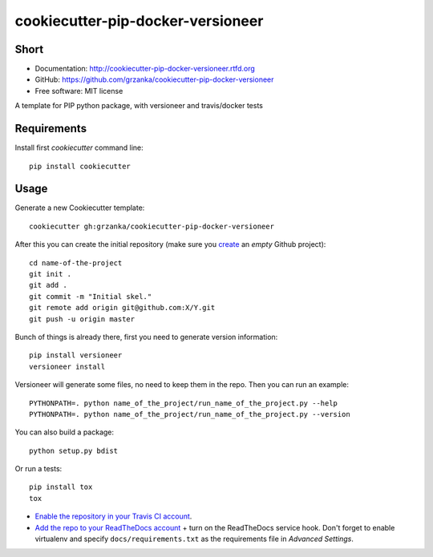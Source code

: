 cookiecutter-pip-docker-versioneer
==================================

.. image:: https://travis-ci.org/grzanka/cookiecutter-pip-docker-versioneer.svg?branch=master
    :target: https://travis-ci.org/grzanka/cookiecutter-pip-docker-versioneer

.. image:: https://readthedocs.org/projects/cookiecutter-pip-docker-versioneer/badge/?version=latest
    :target: http://cookiecutter-pip-docker-versioneer.readthedocs.io/en/latest/?badge=latest
    :alt: Documentation Status

Short
-----

* Documentation: http://cookiecutter-pip-docker-versioneer.rtfd.org
* GitHub: https://github.com/grzanka/cookiecutter-pip-docker-versioneer
* Free software: MIT license


A template for PIP python package, with versioneer and travis/docker tests

Requirements
------------
Install first `cookiecutter` command line::

  pip install cookiecutter

Usage
-----
Generate a new Cookiecutter template::

  cookiecutter gh:grzanka/cookiecutter-pip-docker-versioneer

After this you can create the initial repository (make sure you `create <https://github.com/new>`_ an *empty* Github
project)::

  cd name-of-the-project
  git init .
  git add .
  git commit -m "Initial skel."
  git remote add origin git@github.com:X/Y.git
  git push -u origin master

Bunch of things is already there, first you need to generate version information::

  pip install versioneer
  versioneer install

Versioneer will generate some files, no need to keep them in the repo.
Then you can run an example::

  PYTHONPATH=. python name_of_the_project/run_name_of_the_project.py --help
  PYTHONPATH=. python name_of_the_project/run_name_of_the_project.py --version

You can also build a package::

  python setup.py bdist

Or run a tests::

  pip install tox
  tox

* `Enable the repository in your Travis CI account <https://travis-ci.org/profile>`_.
* `Add the repo to your ReadTheDocs account <https://readthedocs.org/dashboard/import/>`_ + turn on the ReadTheDocs
  service hook. Don't forget to enable virtualenv and specify ``docs/requirements.txt`` as the requirements file in
  `Advanced Settings`.
